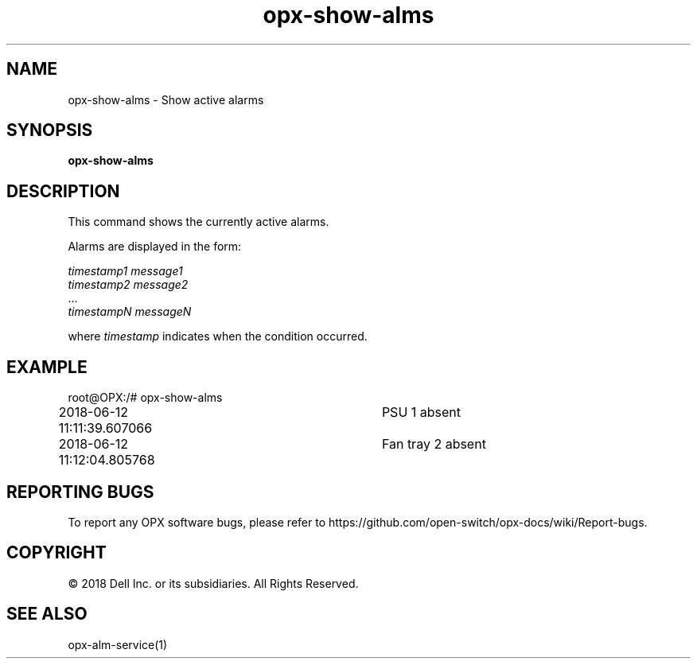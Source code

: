 .TH opx-show-alms "1" "2018-06-11" OPX "OPX utilities"
.SH NAME
opx-show-alms \- Show active alarms
.SH SYNOPSIS
\fBopx-show-alms\fR
.SH DESCRIPTION
This command shows the currently active alarms.
.PP
Alarms are displayed in the form:
.PP
\fItimestamp1 message1\fR
.br
\fItimestamp2 message2\fR
.br
\&...
.br
\fItimestampN messageN\fR
.PP
where \fItimestamp\fR indicates when the condition occurred.
.SH EXAMPLE
root@OPX:/# opx-show-alms 
.br
2018-06-12 11:11:39.607066	PSU 1 absent
.br
2018-06-12 11:12:04.805768	Fan tray 2 absent
.SH REPORTING BUGS
To report any OPX software bugs, please refer to https://github.com/open-switch/opx-docs/wiki/Report-bugs.
.SH COPYRIGHT
\(co 2018 Dell Inc. or its subsidiaries. All Rights Reserved.
.SH SEE ALSO
opx-alm-service(1)
